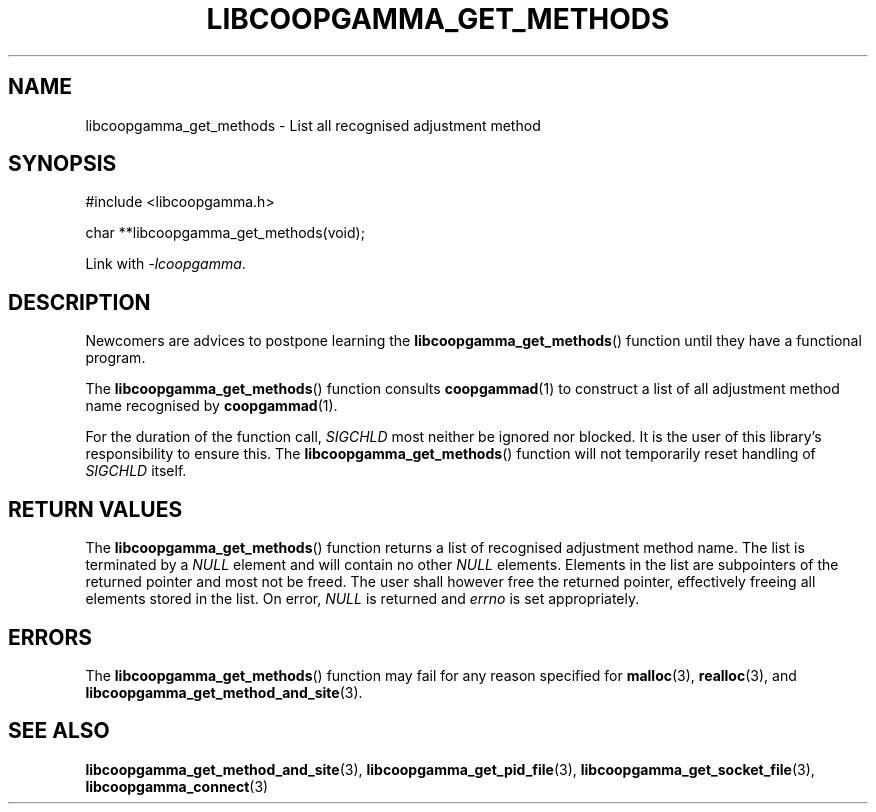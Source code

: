 .TH LIBCOOPGAMMA_GET_METHODS 3 LIBCOOPGAMMA
.SH "NAME"
libcoopgamma_get_methods - List all recognised adjustment method
.SH "SYNOPSIS"
.nf
#include <libcoopgamma.h>

char **libcoopgamma_get_methods(void);
.fi
.P
Link with
.IR -lcoopgamma .
.SH "DESCRIPTION"
Newcomers are advices to postpone learning the
.BR libcoopgamma_get_methods ()
function until they have a functional program.
.P
The
.BR libcoopgamma_get_methods ()
function consults
.BR coopgammad (1)
to construct a list of all adjustment method name
recognised by
.BR coopgammad (1).
.P
For the duration of the function call,
.I SIGCHLD
most neither be ignored nor blocked. It is the
user of this library's responsibility to ensure
this. The
.BR libcoopgamma_get_methods ()
function will not temporarily reset handling of
.I SIGCHLD
itself.
.SH "RETURN VALUES"
The
.BR libcoopgamma_get_methods ()
function returns a list of recognised
adjustment method name. The list is terminated
by a
.I NULL
element and will contain no other
.I NULL
elements. Elements in the list are subpointers
of the returned pointer and most not be freed.
The user shall however free the returned pointer,
effectively freeing all elements stored in the list.
On error,
.I NULL
is returned and
.I errno
is set appropriately.
.SH "ERRORS"
The
.BR libcoopgamma_get_methods ()
function may fail for any reason specified for
.BR malloc (3),
.BR realloc (3),
and
.BR libcoopgamma_get_method_and_site (3).
.SH "SEE ALSO"
.BR libcoopgamma_get_method_and_site (3),
.BR libcoopgamma_get_pid_file (3),
.BR libcoopgamma_get_socket_file (3),
.BR libcoopgamma_connect (3)
